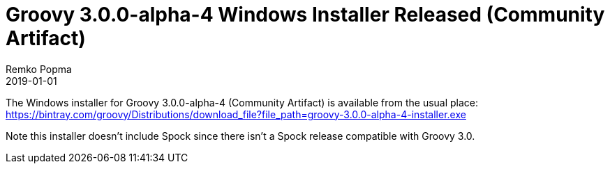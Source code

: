 = Groovy 3.0.0-alpha-4 Windows Installer Released (Community Artifact)
Remko Popma
:revdate: 2019-01-01
:keywords: groovy, windows installer, release
:description: Groovy 2.4.16 Windows Installer Release Announcement.

The Windows installer for Groovy 3.0.0-alpha-4 (Community Artifact) is available from the usual place:
https://bintray.com/groovy/Distributions/download_file?file_path=groovy-3.0.0-alpha-4-installer.exe

Note this installer doesn't include Spock since there isn't a Spock release compatible with Groovy 3.0.
